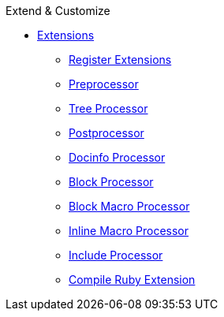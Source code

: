 .Extend & Customize
//* xref:stylesheet.adoc[Stylesheet]
//* xref:templates.adoc[Templates]
* xref:index.adoc[Extensions]
** xref:register.adoc[Register Extensions]
** xref:preprocessor.adoc[Preprocessor]
** xref:tree-processor.adoc[Tree Processor]
** xref:postprocessor.adoc[Postprocessor]
** xref:docinfo-processor.adoc[Docinfo Processor]
** xref:block-processor.adoc[Block Processor]
** xref:block-macro-processor.adoc[Block Macro Processor]
** xref:inline-macro-processor.adoc[Inline Macro Processor]
** xref:include-processor.adoc[Include Processor]
** xref:compile-ruby-extension.adoc[Compile Ruby Extension]
